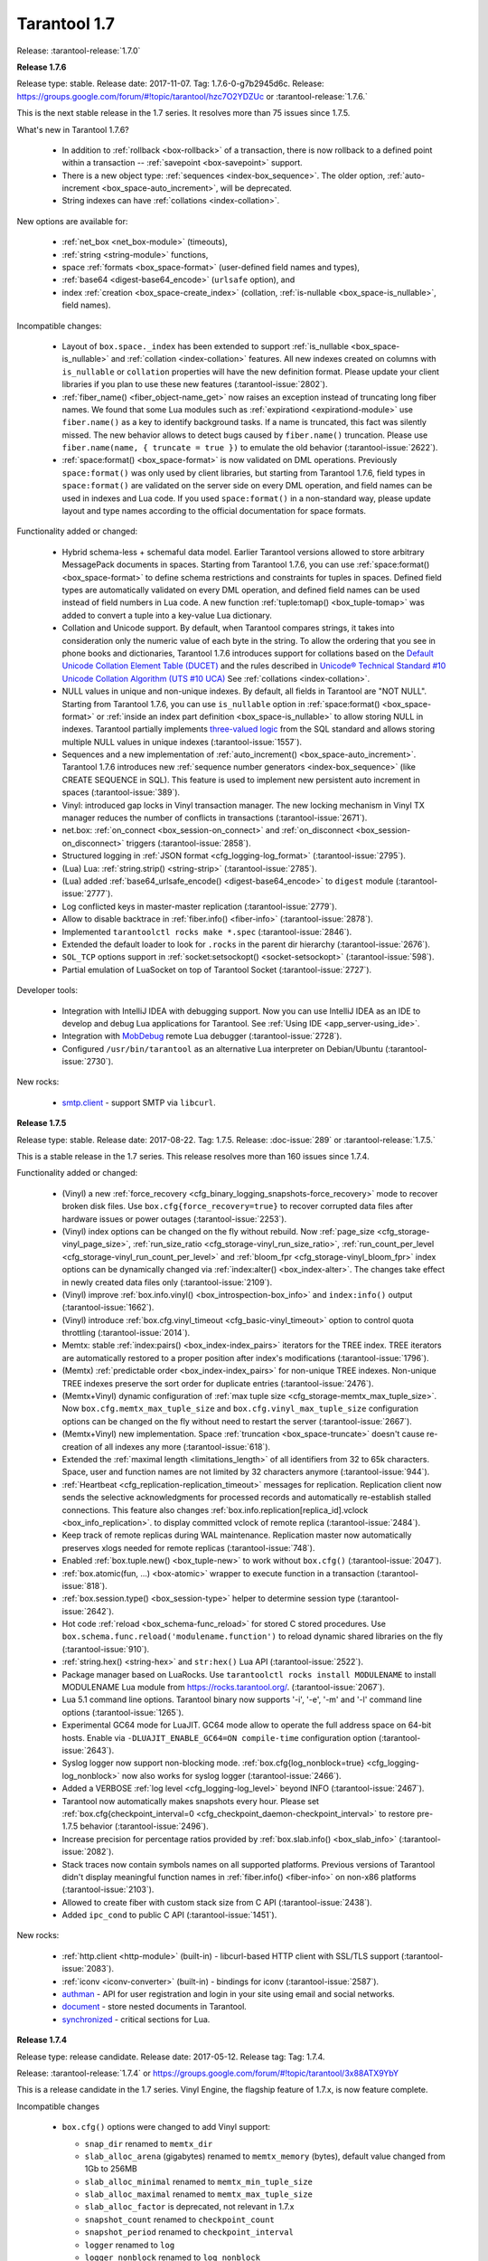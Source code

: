 --------------------------------------------------------------------------------
Tarantool 1.7
--------------------------------------------------------------------------------

Release: :tarantool-release:`1.7.0`

..  _whats_new_17:

..  _whats_new_176:

**Release 1.7.6**

Release type: stable. Release date: 2017-11-07.  Tag: 1.7.6-0-g7b2945d6c.
Release: https://groups.google.com/forum/#!topic/tarantool/hzc7O2YDZUc
or :tarantool-release:`1.7.6.`

This is the next stable release in the 1.7 series.
It resolves more than 75 issues since 1.7.5.

What's new in Tarantool 1.7.6?

  * In addition to :ref:`rollback <box-rollback>` of a transaction, there is now
    rollback to a defined point within a transaction -- :ref:`savepoint <box-savepoint>` support.
  * There is a new object type: :ref:`sequences <index-box_sequence>`.
    The older option, :ref:`auto-increment <box_space-auto_increment>`, will be deprecated.
  * String indexes can have :ref:`collations <index-collation>`.

New options are available for:

  * :ref:`net_box <net_box-module>` (timeouts),
  * :ref:`string <string-module>` functions,
  * space :ref:`formats <box_space-format>` (user-defined field names and types),
  * :ref:`base64 <digest-base64_encode>` (``urlsafe`` option), and
  * index :ref:`creation <box_space-create_index>`
    (collation, :ref:`is-nullable <box_space-is_nullable>`, field names).

Incompatible changes:

  * Layout of ``box.space._index`` has been extended to support
    :ref:`is_nullable <box_space-is_nullable>`
    and :ref:`collation <index-collation>` features.
    All new indexes created on columns with ``is_nullable`` or ``collation``
    properties will have the new definition format.
    Please update your client libraries if you plan to use these new features
    (:tarantool-issue:`2802`).
  * :ref:`fiber_name() <fiber_object-name_get>` now raises an exception instead of truncating long fiber names.
    We found that some Lua modules such as :ref:`expirationd <expirationd-module>` use ``fiber.name()``
    as a key to identify background tasks. If a name is truncated, this fact was
    silently missed. The new behavior allows to detect bugs caused by ``fiber.name()``
    truncation. Please use ``fiber.name(name, { truncate = true })`` to emulate
    the old behavior
    (:tarantool-issue:`2622`).
  * :ref:`space:format() <box_space-format>` is now validated on DML operations.
    Previously ``space:format()`` was only used by client libraries, but starting
    from Tarantool 1.7.6, field types in ``space:format()`` are validated on the
    server side on every DML operation, and field names can be used in indexes
    and Lua code. If you used ``space:format()`` in a non-standard way,
    please update layout and type names according to the official documentation for
    space formats.

Functionality added or changed:

  * Hybrid schema-less + schemaful data model.
    Earlier Tarantool versions allowed to store arbitrary MessagePack documents in spaces.
    Starting from Tarantool 1.7.6, you can use
    :ref:`space:format() <box_space-format>` to define schema restrictions and constraints
    for tuples in spaces. Defined field types are automatically validated on every DML operation,
    and defined field names can be used instead of field numbers in Lua code.
    A new function :ref:`tuple:tomap() <box_tuple-tomap>` was added to convert a tuple into a key-value Lua dictionary.
  * Collation and Unicode support.
    By default, when Tarantool compares strings, it takes into consideration only the numeric
    value of each byte in the string. To allow the ordering that you see in phone books and dictionaries,
    Tarantool 1.7.6 introduces support for collations based on the
    `Default Unicode Collation Element Table (DUCET) <http://unicode.org/reports/tr10/#Default_Unicode_Collation_Element_Table>`_
    and the rules described in
    `Unicode® Technical Standard #10 Unicode Collation Algorithm (UTS #10 UCA) <http://unicode.org/reports/tr10>`_
    See :ref:`collations <index-collation>`.
  * NULL values in unique and non-unique indexes.
    By default, all fields in Tarantool are  "NOT NULL".
    Starting from Tarantool 1.7.6, you can use
    ``is_nullable`` option in :ref:`space:format() <box_space-format>`
    or :ref:`inside an index part definition <box_space-is_nullable>`
    to allow storing NULL in indexes.
    Tarantool partially implements
    `three-valued logic <https://en.wikipedia.org/wiki/Three-valued_logic>`_
    from the SQL standard and allows storing multiple NULL values in unique indexes
    (:tarantool-issue:`1557`).
  * Sequences and a new implementation of :ref:`auto_increment() <box_space-auto_increment>`.
    Tarantool 1.7.6 introduces new
    :ref:`sequence number generators <index-box_sequence>` (like CREATE SEQUENCE in SQL).
    This feature is used to implement new persistent auto increment in spaces
    (:tarantool-issue:`389`).
  * Vinyl: introduced gap locks in Vinyl transaction manager.
    The new locking mechanism in Vinyl TX manager reduces the number of conflicts in transactions
    (:tarantool-issue:`2671`).
  * net.box: :ref:`on_connect <box_session-on_connect>`
    and :ref:`on_disconnect <box_session-on_disconnect>` triggers
    (:tarantool-issue:`2858`).
  * Structured logging in :ref:`JSON format <cfg_logging-log_format>`
    (:tarantool-issue:`2795`).
  * (Lua) Lua: :ref:`string.strip() <string-strip>`
    (:tarantool-issue:`2785`).
  * (Lua) added :ref:`base64_urlsafe_encode() <digest-base64_encode>` to ``digest`` module
    (:tarantool-issue:`2777`).
  * Log conflicted keys in master-master replication
    (:tarantool-issue:`2779`).
  * Allow to disable backtrace in :ref:`fiber.info() <fiber-info>`
    (:tarantool-issue:`2878`).
  * Implemented ``tarantoolctl rocks make *.spec``
    (:tarantool-issue:`2846`).
  * Extended the default loader to look for ``.rocks`` in the parent dir hierarchy
    (:tarantool-issue:`2676`).
  * ``SOL_TCP`` options support in :ref:`socket:setsockopt() <socket-setsockopt>`
    (:tarantool-issue:`598`).
  * Partial emulation of LuaSocket on top of Tarantool Socket
    (:tarantool-issue:`2727`).

Developer tools:

  * Integration with IntelliJ IDEA with debugging support.
    Now you can use IntelliJ IDEA as an IDE to develop and debug Lua applications for Tarantool.
    See :ref:`Using IDE <app_server-using_ide>`.
  * Integration with `MobDebug <https://github.com/pkulchenko/MobDebug>`_ remote Lua debugger
    (:tarantool-issue:`2728`).
  * Configured ``/usr/bin/tarantool`` as an alternative Lua interpreter on Debian/Ubuntu
    (:tarantool-issue:`2730`).

New rocks:

  * `smtp.client <https://github.com/tarantool/smtp>`_ - support SMTP via ``libcurl``.

..  _whats_new_175:

**Release 1.7.5**

Release type: stable. Release date: 2017-08-22.  Tag: 1.7.5.
Release: :doc-issue:`289`
or :tarantool-release:`1.7.5.`

This is a stable release in the 1.7 series.
This release resolves more than 160 issues since 1.7.4.

Functionality added or changed:

  * (Vinyl) a new :ref:`force_recovery <cfg_binary_logging_snapshots-force_recovery>`
    mode to recover broken disk files.
    Use ``box.cfg{force_recovery=true}`` to recover corrupted data files
    after hardware issues or power outages
    (:tarantool-issue:`2253`).
  * (Vinyl) index options can be changed on the fly without rebuild.
    Now :ref:`page_size <cfg_storage-vinyl_page_size>`,
    :ref:`run_size_ratio <cfg_storage-vinyl_run_size_ratio>`,
    :ref:`run_count_per_level <cfg_storage-vinyl_run_count_per_level>`
    and :ref:`bloom_fpr <cfg_storage-vinyl_bloom_fpr>`
    index options can be dynamically changed via :ref:`index:alter() <box_index-alter>`.
    The changes take effect in newly created data files only
    (:tarantool-issue:`2109`).
  * (Vinyl) improve :ref:`box.info.vinyl() <box_introspection-box_info>` and ``index:info()`` output
    (:tarantool-issue:`1662`).
  * (Vinyl) introduce :ref:`box.cfg.vinyl_timeout <cfg_basic-vinyl_timeout>` option to control quota throttling
    (:tarantool-issue:`2014`).
  * Memtx: stable :ref:`index:pairs() <box_index-index_pairs>` iterators for the TREE index.
    TREE iterators are automatically restored to a proper position after index's modifications
    (:tarantool-issue:`1796`).
  * (Memtx) :ref:`predictable order <box_index-index_pairs>` for non-unique TREE indexes.
    Non-unique TREE indexes preserve the sort order for duplicate entries
    (:tarantool-issue:`2476`).
  * (Memtx+Vinyl) dynamic configuration of :ref:`max tuple size <cfg_storage-memtx_max_tuple_size>`.
    Now ``box.cfg.memtx_max_tuple_size`` and ``box.cfg.vinyl_max_tuple_size``
    configuration options can be changed on the fly without need to restart the server
    (:tarantool-issue:`2667`).
  * (Memtx+Vinyl) new implementation.
    Space :ref:`truncation <box_space-truncate>` doesn't cause re-creation of all indexes any more
    (:tarantool-issue:`618`).
  * Extended the :ref:`maximal length <limitations_length>` of all identifiers from 32 to 65k characters.
    Space, user and function names are not limited by 32 characters anymore
    (:tarantool-issue:`944`).
  * :ref:`Heartbeat <cfg_replication-replication_timeout>` messages for replication.
    Replication client now sends the selective acknowledgments for processed
    records and automatically re-establish stalled connections.
    This feature also changes :ref:`box.info.replication[replica_id].vclock <box_info_replication>`.
    to display committed vclock of remote replica
    (:tarantool-issue:`2484`).
  * Keep track of remote replicas during WAL maintenance.
    Replication master now automatically preserves xlogs needed for remote replicas
    (:tarantool-issue:`748`).
  * Enabled :ref:`box.tuple.new() <box_tuple-new>` to work without ``box.cfg()``
    (:tarantool-issue:`2047`).
  * :ref:`box.atomic(fun, ...) <box-atomic>` wrapper to execute function in a transaction
    (:tarantool-issue:`818`).
  * :ref:`box.session.type() <box_session-type>` helper to determine session type
    (:tarantool-issue:`2642`).
  * Hot code :ref:`reload <box_schema-func_reload>` for stored C stored procedures.
    Use ``box.schema.func.reload('modulename.function')``
    to reload dynamic shared libraries on the fly
    (:tarantool-issue:`910`).
  * :ref:`string.hex() <string-hex>` and ``str:hex()`` Lua API
    (:tarantool-issue:`2522`).
  * Package manager based on LuaRocks.
    Use ``tarantoolctl rocks install MODULENAME`` to install MODULENAME Lua module
    from https://rocks.tarantool.org/.
    (:tarantool-issue:`2067`).
  * Lua 5.1 command line options.
    Tarantool binary now supports '-i', '-e', '-m' and '-l' command line options
    (:tarantool-issue:`1265`).
  * Experimental GC64 mode for LuaJIT.
    GC64 mode allow to operate the full address space on 64-bit hosts.
    Enable via ``-DLUAJIT_ENABLE_GC64=ON compile-time`` configuration option
    (:tarantool-issue:`2643`).
  * Syslog logger now support non-blocking mode.
    :ref:`box.cfg{log_nonblock=true} <cfg_logging-log_nonblock>` now also works for syslog logger
    (:tarantool-issue:`2466`).
  * Added a VERBOSE :ref:`log level <cfg_logging-log_level>` beyond INFO
    (:tarantool-issue:`2467`).
  * Tarantool now automatically makes snapshots every hour.
    Please set :ref:`box.cfg{checkpoint_interval=0  <cfg_checkpoint_daemon-checkpoint_interval>` to restore pre-1.7.5 behavior
    (:tarantool-issue:`2496`).
  * Increase precision for percentage ratios provided by :ref:`box.slab.info() <box_slab_info>`
    (:tarantool-issue:`2082`).
  * Stack traces now contain symbols names on all supported platforms.
    Previous versions of Tarantool didn't display meaningful function names in
    :ref:`fiber.info() <fiber-info>` on non-x86 platforms
    (:tarantool-issue:`2103`).
  * Allowed to create fiber with custom stack size from C API
    (:tarantool-issue:`2438`).
  * Added ``ipc_cond`` to public C API
    (:tarantool-issue:`1451`).

New rocks:

  * :ref:`http.client <http-module>` (built-in) - libcurl-based HTTP client with SSL/TLS support
    (:tarantool-issue:`2083`).
  * :ref:`iconv <iconv-converter>` (built-in) - bindings for iconv
    (:tarantool-issue:`2587`).
  * `authman <https://github.com/mailru/tarantool-authman>`_ - API for
    user registration and login in your site using email and social networks.
  * `document <https://github.com/tarantool/document>`_ - store nested documents in Tarantool.
  * `synchronized <https://github.com/tarantool/synchronized>`_ - critical sections for Lua.

..  _whats_new_174:

**Release 1.7.4**

Release type: release candidate. Release date: 2017-05-12. Release tag: Tag: 1.7.4.

Release: :tarantool-release:`1.7.4`
or https://groups.google.com/forum/#!topic/tarantool/3x88ATX9YbY

This is a release candidate in the 1.7 series.
Vinyl Engine, the flagship feature of 1.7.x, is now feature complete.

Incompatible changes

  * ``box.cfg()`` options were changed to add Vinyl support:

    * ``snap_dir`` renamed to ``memtx_dir``
    * ``slab_alloc_arena`` (gigabytes) renamed to ``memtx_memory`` (bytes),
      default value changed from 1Gb to 256MB
    * ``slab_alloc_minimal`` renamed to ``memtx_min_tuple_size``
    * ``slab_alloc_maximal`` renamed to ``memtx_max_tuple_size``
    * ``slab_alloc_factor`` is deprecated, not relevant in 1.7.x
    * ``snapshot_count`` renamed to ``checkpoint_count``
    * ``snapshot_period`` renamed to ``checkpoint_interval``
    * ``logger`` renamed to ``log``
    * ``logger_nonblock`` renamed to ``log_nonblock``
    * ``logger_level`` renamed to ``log_level``
    * ``replication_source`` renamed to ``replication``
    * ``panic_on_snap_error = true`` and ``panic_on_wal_error = true``
      superseded by ``force_recovery = false``

    Until Tarantool 1.8, you can use deprecated parameters for both
    initial and runtime configuration, but such usage will print
    a warning in the server log
    (:tarantool-issue:`1927` and
    :tarantool-issue:`2042 `).

  * Hot standy mode is now off by default. Tarantool automatically detects
    another running instance in the same ``wal_dir`` and refuses to start.
    Use ``box.cfg {hot_standby = true}`` to enable the hot standby mode
    (:tarantool-issue:`775`).
  * UPSERT via a secondary key was banned to avoid unclear semantics
    (:tarantool-issue:`2226`).
  * ``box.info`` and ``box.info.replication`` format was changed to display
    information about upstream and downstream connections
    ((:tarantool-issue:`723`):

    * Added ``box.info.replication[instance_id].downstream.vclock`` to display
      the last sent row to remote replica.
    * Added ``box.info.replication[instance_id].id``.
    * Added ``box.info.replication[instance_id].lsn``.
    * Moved ``box.info.replication[instance_id].{vclock,status,error}`` to
      ``box.info.replication[instance_id].upstream.{vclock,status,error}``.
    * All registered replicas from ``box.space._cluster`` are included to
      ``box.info.replication`` output.
    * ``box.info.server.id`` renamed ``box.info.id``
    * ``box.info.server.lsn`` renamed ``box.info.lsn``
    * ``box.info.server.uuid`` renamed ``box.info.uuid``
    * ``box.info.cluster.signature`` renamed to ``box.info.signature``
    * ``box.info.id`` and ``box.info.lsn`` now return `nil` instead of `-1`
      during initial cluster bootstrap.

  * ``net.box``: added per-request options to all requests:

    * ``conn.call(func_name, arg1, arg2,...)`` changed to
      ``conn.call(func_name, {arg1, arg2, ...}, opts)``
    * ``conn.eval(func_name, arg1, arg2,...)`` changed to
      ``conn.eval(func_name, {arg1, arg2, ...}, opts)``

  * All requests now support ``timeout = <seconds>``, ``buffer = <ibuf>`` options.
  * Added ``connect_timeout`` option to ``netbox.connect()``.
  * ``netbox:timeout()`` and ``conn:timeout()`` are now deprecated.
    Use ``netbox.connect(host, port, { call_16 = true })`` for
    1.6.x-compatible behavior
    (:tarantool-issue:`2195`).
  * systemd configuration changed to support ``Type=Notify`` / ``sd_notify()``.
    Now ``systemctl start tarantool@INSTANCE`` will wait until Tarantool
    has started and recovered from xlogs. The recovery status is reported to
    ``systemctl status tarantool@INSTANCE``
    (:tarantool-issue:`1923`).
  * ``log`` module now doesn't prefix all messages with the full path to
    tarantool binary when used without ``box.cfg()``
    (:tarantool-issue:`1876`).
  * ``require('log').logger_pid()`` was renamed to ``require('log').pid()``
    (:tarantool-issue:`2917`).
  * Removed Lua 5.0 compatible defines and functions
    (:tarantool-issue:`2396`):

    * ``luaL_reg`` removed in favor of ``luaL_Reg``
    * ``luaL_getn(L, i)`` removed in favor of ``lua_objlen(L, i)``
    * ``luaL_setn(L, i, j)`` removed (was no-op)
    * ``lua_ref(L, lock)`` removed in favor of ``luaL_ref(L, lock)``
    * ``lua_getref(L,ref)`` removed in favor of ``lua_rawgeti(L, LUA_REGISTRYINDEX, (ref))``
    * ``lua_unref(L, ref)`` removed in favor of ``luaL_unref(L, ref)``
    * ``math.mod()`` removed in favor of ``math.fmod()``
    * ``string.gfind()`` removed in favor of ``string.gmatch()``

Functionality added or changed:

  * (Vinyl) multi-level compaction.
    The compaction scheduler now groups runs of the same range into levels to
    reduce the write amplification during compaction. This design allows Vinyl
    to support 1:100+ ram:disk use-cases
    (:tarantool-issue:`1821`).
  * (Vinyl) bloom filters for sorted runs.
    Bloom filter is a probabilistic data structure which can be used to test
    whether a requested key is present in a run file without reading the actual
    file from the disk. Bloom filter may have false-positive matches but
    false-negative matches are impossible. This feature reduces the number
    of seeks needed for random lookups and speeds up REPLACE/DELETE with
    enabled secondary keys
    (:tarantool-issue:`1919`).
  * (Vinyl) key-level cache for point lookups and range queries.
    Vinyl storage engine caches selected keys and key ranges instead of
    entire disk pages like in traditional databases. This approach is more
    efficient because the cache is not polluted with raw disk data
    (:tarantool-issue:`1692`).
  * (Vinyl) implemented`).
    Now all in-memory indexes of a space store pointers to the same tuples
    instead of cached secondary key index data. This feature significantly
    reduces the memory footprint in case of secondary keys
    (:tarantool-issue:`1908`).
  * (Vinyl) new implementation of initial state transfer of JOIN command in
    replication protocol. New replication protocol fixes problems with
    consistency and secondary keys. We implemented a special kind of low-cost
    database-wide read-view to avoid dirty reads in JOIN procedure. This trick
    wasn't not possible in traditional B-Tree based databases
    (:tarantool-issue:`2001`).
  * (Vinyl) index-wide mems/runs.
    Removed ranges from in-memory and and the stop layer of LSM tree on disk
    (:tarantool-issue:`2209`).
  * (Vinyl) coalesce small ranges.
    Before dumping or compacting a range, consider coalescing it with its
    neighbors
    (:tarantool-issue:`1735`).
  * (Vinyl) implemented transnational journal for metadata.
    Now information about all Vinyl files is logged in a special ``.vylog`` file
    (:tarantool-issue:`1967`).
  * (Vinyl) implemented consistent secondary keys
    (:tarantool-issue:`2410`).
  * (Memtx+Vinyl) implemented low-level Lua API to create consistent backups.
    of Memtx + Vinyl data. The new feature provides ``box.backup.start()/stop()``
    functions to create backups of all spaces.
    :ref:`box.backup.start() <reference_lua-box_backup-backup_start>` pauses the
    Tarantool garbage collector and returns the list of files to copy. These files then
    can be copied be any third-party tool, like cp, ln, tar, rsync, etc.
    ``box.backup.stop()`` lets the garbage collector continue.
    Created backups can be restored instantly by copying into a new directory
    and starting a new Tarantool instance. No special preparation, conversion
    or unpacking is needed
    (:tarantool-issue:`1916`).
  * (Vinyl) added statistics for background workers to ``box.info.vinyl()``
    (:tarantool-issue:`2005`).
  * (Memtx+Vinyl) reduced the memory footprint for indexes which keys are
    sequential and start from the first field. This optimization was necessary
    for secondary keys in Vinyl, but we optimized Memtx as well
    (:tarantool-issue:`2046`).
  * LuaJIT was rebased on the latest 2.1.0b3 with out patches
    (:tarantool-issue:`2396`):

    * Added JIT compiler backend for ARM64
    * Added JIT compiler backend and interpreter for MIPS64
    * Added some more Lua 5.2 and Lua 5.3 extensions
    * Fixed several bugs
    * Removed Lua 5.0 legacy (see incompatible changes above).

  * Enabled a new smart string hashing algorithm in LuaJIT to avoid significant
    slowdown when a lot of collisions are generated.
    Contributed by Yury Sokolov (@funny-falcon) and Nick Zavaritsky (@mejedi).
    See https://github.com/tarantool/luajit/pull/2.
  * ``box.snapshot()`` now updates mtime of a snapshot file if there were no
    changes to the database since the last snapshot.
(:tarantool-issue:`2045`).
  * Implemented ``space:bsize()`` to return the memory size utilized by all
    tuples of the space.
    Contributed by Roman Tokarev (@rtokarev).
(:tarantool-issue:`2043`).
  * Exported new Lua/C functions to public API:

    * ``luaT_pushtuple``, ``luaT_istuple``
      (:tarantool-issue:`1878`)
    * ``luaT_error``, ``luaT_call``, ``luaT_cpcall``
      (:tarantool-issue:`2291`)
    * ``luaT_state``
      (:tarantool-issue:`2416`)

  * Exported new Box/C functions to public API: ``box_key_def``, ``box_tuple_format``,
    ``tuple_compare()``, ``tuple_compare_with_key()``.
(:tarantool-issue:`2225`).
  * xlogs now can be rotated based on size (``wal_max_size``) as well as
    the number of written rows (``rows_per_wal``).
(:tarantool-issue:`173`).
  * Added ``string.split()``, ``string.startswith()``, ``string.endswith()``,
    ``string.ljust()``, ``string.rjust()``, ``string.center()`` API
    (:tarantool-issue:`2211`,
    :tarantool-issue:`2214`,
    :tarantool-issue:`2415`).
  * Added ``table.copy()`` and ``table.deepcopy()`` functions.
(:tarantool-issue:`2212`).
  * Added ``pwd`` module to work with UNIX users and groups.
(:tarantool-issue:`2213`).
  * Removed noisy "client unix/: connected" messages from logs. Use
    ``box.session.on_connect()``/``on_disconnect()`` triggers instead.
(:tarantool-issue:`1938`).

    ``box.session.on_connect()``/``on_disconnect()``/``on_auth()`` triggers
    now also fired for admin console connections.

  * tarantoolctl: ``eval``, ``enter``, ``connect`` commands now support UNIX pipes
    (:tarantool-issue:`672`).
  * tarantoolctl: improved error messages and added a new man page
    (:tarantool-issue:`1488`).
  * tarantoolctl: added filter by ``replica_id`` to ``cat`` and ``play`` commands
    (:tarantool-issue:`2301`).
  * tarantoolctl: ``start``, ``stop`` and ``restart`` commands now redirect to
    ``systemctl start/stop/restart`` when systemd is enabled
    (:tarantool-issue:`2254`).
  * net.box: added ``buffer = <buffer>`` per-request option to store raw
    MessagePack responses into a C buffer
    (:tarantool-issue:`2195`).
  * net.box: added ``connect_timeout`` option
    (:tarantool-issue:`2054`).
  * net.box: added ``on_schema_reload()`` hook
    (:tarantool-issue:`2021`).
  * net.box: exposed ``conn.schema_version`` and ``space.connection`` to API
    (:tarantool-issue:`2412`).
  * log: ``debug()``/``info()``/``warn()``/``error()`` now doesn't fail on
    formatting errors
    (:tarantool-issue:`889`).
  * crypto: added HMAC support.
    Contributed by Andrey Kulikov (@amdei)
    (:tarantool-issue:`725`).

..  _whats_new_173:

**Release 1.7.3**

Release type: beta. Release date: 2016-12-24. Release tag: Tag: 1.7.3-0-gf0c92aa.

Release: :tarantool-release:`1.7.3`

This is the second beta release in the 1.7 series.

Incompatible changes:

  * Broken ``coredump()`` Lua function was removed.
    Use ``gdb -batch -ex "generate-core-file" -p $PID`` instead
    (:tarantool-issue:`1886`).
  * Vinyl disk layout was changed since 1.7.2 to add ZStandard compression and improve
    the performance of secondary keys.
    Use the replication mechanism to upgrade from 1.7.2 beta
    (:tarantool-issue:`1656`).

Functionality added or changed:

  * Substantial progress on stabilizing the Vinyl storage engine:

    * Fix most known crashes and bugs with bad results.
    * Switch to use XLOG/SNAP format for all data files.
    * Enable ZStandard compression for all data files.
    * Squash UPSERT operations on the fly and merge hot keys using a
      background fiber.
    * Significantly improve the performance of index:pairs() and index:count().
    * Remove unnecessary conflicts from transactions.
    * In-memory level was mostly replaced by memtx data structures.
    * Specialized allocators are used in most places.

  * We're still actively working on Vinyl and plan to add multi-level
    compaction and improve the performance of secondary keys in 1.7.4.
    This implies a data format change.
  * Support for DML requests for space:on_replace() triggers
    (:tarantool-issue:`587`).
  * UPSERT can be used with the empty list of operations
    (:tarantool-issue:`1854`).
  * Lua functions to manipulate environment variables
    (:tarantool-issue:`1718`).
  * Lua library to read Tarantool snapshots and xlogs
    (:tarantool-issue:`1782`).
  * New ``play`` and ``cat`` commands in ``tarantoolctl``
    (:tarantool-issue:`1861`).
  * Improve support for the large number of active network clients.
    Issue#5#1892.
  * Support for ``space:pairs(key, iterator-type)`` syntax
    (:tarantool-issue:`1875`).
  * Automatic cluster bootstrap now also works without authorization
    (:tarantool-issue:`1589`).
  * Replication retries to connect to master indefinitely
    (:tarantool-issue:`1511`).
  * Temporary spaces now work with ``box.cfg { read_only = true }``
    (:tarantool-issue:`1378`).
  * The maximum length of space names increased to 64 bytes (was 32)
    (:tarantool-issue:`2008`).

..  _whats_new_172:

**Release 1.7.2**

Release type: beta. Release date: 2016-09-29. Release tag: Tag: `1.7.2-1-g92ed6c4`.

Release: https://groups.google.com/forum/#!topic/tarantool-ru/qUYUesEhRQg
or :tarantool-release:`1.7.2`

This is a release in the 1.7 series.

Incompatible changes:

  * A new binary protocol command for CALL, which no more restricts a function
    to returning an array of tuples and allows returning an arbitrary MsgPack/JSON
    result, including scalars, nil and void (nothing).
    The old CALL is left intact for backward compatibility. It will be removed
    in the next major release. All programming language drivers will be gradually
    changed to use the new CALL
    (:tarantool-issue:`1296`).

Functionality added or changed:

  * Vinyl storage engine finally reached the beta stage.
    This release fixes more than 90 bugs in Vinyl, in particular, removing
    unpredictable latency spikes, all known crashes and bad/lost result bugs.

    * new cooperative multitasking based architecture to eliminate latency spikes,
    * support for non-sequential multi-part keys,
    * support for secondary keys,
    * support for ``auto_increment()``,
    * number, integer, scalar field types in indexes,
    * INSERT, REPLACE and UPDATE return new tuple, like in memtx.

  * We're still actively working on Vinyl and plan to add ``zstd`` compression
    and a new memory allocator for Vinyl in-memory index in 1.7.3.
    This implies a data format change which we plan to implement before 1.7
    becomes generally available.
  * Tab-based autocompletion in the interactive console,
    ``require('console').connect()``, ``tarantoolctl enter`` and
    ``tarantoolctl connect`` commands
    (:tarantool-issue:`86` and
    :tarantool-issue:`1790`).
    Use the TAB key to auto complete the names of Lua variables, functions
    and meta-methods.
  * A new implementation of ``net.box`` improving performance and solving problems
    when the Lua garbage collector handles dead connections
    (:tarantool-issue:`799`,
    :tarantool-issue:`800`,
    :tarantool-issue:`1138` and
    :tarantool-issue:`1750`).
  * memtx snapshots and xlog files are now compressed on the fly using the fast
    `ZStandard <https://github.com/facebook/zstd>`_ compression algorithm.
    Compression options are configured automatically to get an optimal trade-off
    between CPU utilization and disk throughput.
  * ``fiber.cond()`` - a new synchronization mechanism for cooperative multitasking
    (:tarantool-issue:`1731`).
  * Tarantool can now be installed using universal Snappy packages
    (http://snapcraft.io/) with ``snap install tarantool --channel=beta``.

New rocks and packages:

  * `curl <https://github.com/tarantool/tarantool-curl>`_ - non-blocking bindings for libcurl
  * `prometheus <https://github.com/tarantool/prometheus>`_ - Prometheus metric collector for Tarantool
  * `gis <https://github.com/tarantool/gis>`_ - a full-featured geospatial extension for Tarantool
  * `mqtt <https://github.com/tarantool/mqtt>`_ - an MQTT protocol client for Tarantool
  * `luaossl <https://github.com/tarantool/luaossl>`_ - the most comprehensive OpenSSL module in the Lua universe

Deprecated, removed features and minor incompatibilities:

  * ``num`` and ``str`` fields type names are deprecated, use
    ``unsigned`` and ``string`` instead
    (:tarantool-issue:`1534`).
  * ``space:inc()`` and ``space:dec()`` were removed (deprecated in 1.6.x)
    (:tarantool-issue:`1289`).
  * ``fiber:cancel()`` is now asynchronous and doesn't wait for the fiber to end
    (:tarantool-issue:`1732`).
  * Implicit error-prone ``tostring()`` was removed from ``digest`` API
    (:tarantool-issue:`1591`).
  * Support for SHA-0 (``digest.sha()``) was removed due to OpenSSL upgrade.
  * ``net.box`` now uses one-based indexes for ``space.name.index[x].parts``
    (:tarantool-issue:`1729`).
  * Tarantool binary now dynamically links with ``libssl.so`` during compile time
    instead of loading it at the run time.
  * Debian and Ubuntu packages switched to use native ``systemd`` configuration
    alongside with old-fashioned ``sysvinit`` scripts.

    ``systemd`` provides its own facilities for multi-instance management.
    To upgrade, perform the following steps:

    1. Install new 1.7.2 packages.
    2. Ensure that ``INSTANCENAME.lua`` file is present in ``/etc/tarantool/instances.enabled``.
    3. Stop INSTANCENAME using ``tarantoolctl stop INSTANCENAME``.
    4. Start INSTANCENAME using ``systemctl start tarantool@INSTANCENAME``.
    5. Enable INSTANCENAME during system boot using ``systemctl enable trantool@INTANCENAME``.
    6. Say ``systemctl disable tarantool; update-rc.d tarantool remove`` to disable
       sysvinit-compatible wrappers.

    Refer to (:tarantool-issue:`1291`),
    comment and :ref:`the administration chapter <admin>` for additional information.

  * Debian and Ubuntu packages start a ready-to-use ``example.lua`` instance on
    a clean installation of the package.
    The default instance grants universe permissions for ``guest`` user and listens
    on "localhost:3313".
  * Fedora 22 packages were deprecated (EOL).

..  _whats_new_171:

**Release 1.7.1**

Release type: alpha. Release date: 2016-07-11.

Release: https://groups.google.com/forum/#!topic/tarantool/KGYj3VKJKb8
or :tarantool-release:`1.7.1`

This is the first alpha in the 1.7 series.
The main feature of this release is a new storage engine, called "vinyl".
Vinyl is a write optimized storage engine, allowing the amount
of data stored exceed the amount of available RAM 10-100x times.
Vinyl is a continuation of the Sophia engine from 1.6, and
effectively a fork and a distant relative of Dmitry Simonenko's
Sophia. Sophia is superseded and replaced by Vinyl.
Internally it is organized as a log structured merge tree.
However, it takes a serious effort to improve on the traditional
deficiencies of log structured storage, such as poor read performance
and unpredictable write latency. A single index
is range partitioned among many LSM data structures, each having its
own in-memory buffers of adjustable size. Range partitioning allows
merges of LSM levels to be more granular, as well as to prioritize
hot ranges over cold ones in access to resources, such as RAM and
I/O. The merge scheduler is designed to minimize write latency
while ensuring read performance stays within acceptable limits.
Vinyl today only supports a primary key index. The index
can consist of up to 256 parts, like in MemTX, up from 8 in
Sophia. Partial key reads are supported.
Support of non-sequential multi part keys, as well as secondary keys
is on the short term todo.
Our intent is to remove all limitations currently present in
Vinyl, making it a first class citizen in Tarantool.

Functionality added or changed:

  * The disk-based storage engine, which was called ``sophia`` or ``phia``
    in earlier versions, is superseded by the ``vinyl`` storage engine.
  * There are new types for indexed fields.
  * The LuaJIT version is updated.
  * Automatic replica set bootstrap (for easier configuration of a new replica set)
    is supported.
  * The ``space_object:inc()`` function is removed.
  * The ``space_object:dec()`` function is removed.
  * The ``space_object:bsize()`` function is added.
  * The ``box.coredump()`` function is removed, for an alternative see
    :ref:`Core dumps <admin-core_dumps>`.
  * The ``hot_standby`` configuration option is added.
  * Configuration parameters revised or renamed:

    * ``slab_alloc_arena`` (in gigabytes) to ``memtx_memory`` (in bytes),
    * ``slab_alloc_minimal`` to ``memtx_min_tuple_size``,
    * ``slab_alloc_maximal`` to ``memtx_max_tuple_size``,
    * ``replication_source`` to ``replication``,
    * ``snap_dir`` to ``memtx_dir``,
    * ``logger`` to ``log``,
    * ``logger_nonblock`` to ``log_nonblock``,
    * ``snapshot_count`` to ``checkpoint_count``,
    * ``snapshot_period`` to ``checkpoint_interval``,
    * ``panic_on_wal_error`` and ``panic_on_snap_error`` united under ``force_recovery``.
  * Until Tarantool 1.8, you can use :ref:`deprecated parameters <cfg_deprecated>`
    for both initial and runtime configuration, but Tarantool will display a warning.
    Also, you can specify both deprecated and up-to-date parameters, provided
    that their values are harmonized. If not, Tarantool will display an error.
  * Automatic replication cluster bootstrap; it's now much
    easier to configure a new replication cluster.
  * New indexable data types: INTEGER and SCALAR.
  * Code refactoring and performance improvements.
  * Updated LuaJIT to 2.1-beta116.
